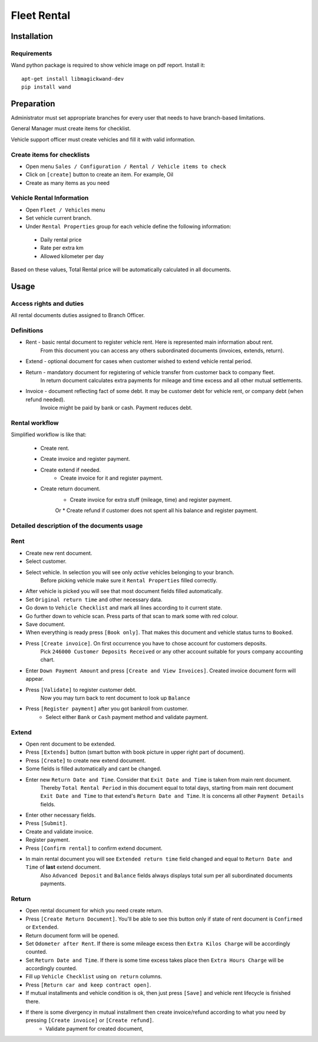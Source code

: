 ==============
 Fleet Rental
==============


Installation
============

Requirements
------------

Wand python package is required to show vehicle image on pdf report. Install it:

::

 apt-get install libmagickwand-dev
 pip install wand


Preparation
===========

Administrator must set appropriate branches for every user that needs to have branch-based limitations.

General Manager must create items for checklist.

Vehicle support officer must create vehicles and fill it with valid information.

Create items for checklists
---------------------------

* Open menu ``Sales / Configuration / Rental / Vehicle items to check``
* Click on ``[create]`` button to create an item. For example, Oil
* Create as many items as you need

Vehicle Rental Information
--------------------------

* Open ``Fleet / Vehicles`` menu
* Set vehicle current branch.
* Under ``Rental Properties`` group for each vehicle define the following information:

 * Daily rental price
 * Rate per extra km
 * Allowed kilometer per day

Based on these values, Total Rental price will be automatically calculated in all documents.


Usage
=====

Access rights and duties
------------------------

All rental documents duties assigned to Branch Officer.


Definitions
-----------

* Rent - basic rental document to register vehicle rent. Here is represented main information about rent.
    From this document you can access any others subordinated documents (invoices, extends, return).
* Extend - optional document for cases when customer wished to extend vehicle rental period.
* Return - mandatory document for registering of vehicle transfer from customer back to company fleet.
    In return document calculates extra payments for mileage and time excess and all other mutual settlements.
* Invoice - document reflecting fact of some debt. It may be customer debt for vehicle rent, or company debt (when refund needed).
    Invoice might be paid by bank or cash. Payment reduces debt.

Rental workflow
---------------

Simplified workflow is like that:

 * Create rent.
 * Create invoice and register payment.
 * Create extend if needed.
    * Create invoice for it and register payment.
 * Create return document.
    * Create invoice for extra stuff (mileage, time) and register payment.
    Or
    * Create refund if customer does not spent all his balance and register payment.


Detailed description of the documents usage
-------------------------------------------

Rent
----

* Create new rent document.
* Select customer.
* Select vehicle. In selection you will see only *active* vehicles belonging to your branch.
    Before picking vehicle make sure it ``Rental Properties`` filled correctly.
* After vehicle is picked you will see that most document fields filled automatically.
* Set ``Original return time`` and other necessary data.
* Go down to ``Vehicle Checklist`` and mark all lines according to it current state.
* Go further down to vehicle scan. Press parts of that scan to mark some with red colour.
* Save document.
* When everything is ready press ``[Book only]``. That makes this document and vehicle status turns to ``Booked``.
* Press ``[Create invoice]``. On first occurrence you have to chose account for customers deposits.
    Pick ``246000 Customer Deposits Received`` or any other account suitable for yours company accounting chart.
* Enter ``Down Payment Amount`` and press ``[Create and View Invoices]``. Created invoice document form will appear.
* Press ``[Validate]`` to register customer debt.
    Now you may turn back to rent document to look up ``Balance``
* Press ``[Register payment]`` after you got bankroll from customer.
    * Select either ``Bank`` or ``Cash`` payment method and validate payment.

Extend
------

* Open rent document to be extended.
* Press ``[Extends]`` button (smart button with book picture in upper right part of document).
* Press ``[Create]`` to create new extend document.
* Some fields is filled automatically and cant be changed.
* Enter new ``Return Date and Time``. Consider that ``Exit Date and Time`` is taken from main rent document.
    Thereby ``Total Rental Period`` in this document equal to total days, starting from main rent document ``Exit Date and Time`` to that extend's ``Return Date and Time``.
    It is concerns all other ``Payment Details`` fields.
* Enter other necessary fields.
* Press ``[Submit]``.
* Create and validate invoice.
* Register payment.
* Press ``[Confirm rental]`` to confirm extend document.
* In main rental document you will see ``Extended return time`` field changed and equal to ``Return Date and Time`` of **last** extend document.
    Also ``Advanced Deposit`` and ``Balance`` fields always displays total sum per all subordinated documents payments.

Return
------

* Open rental document for which you need create return.
* Press ``[Create Return Document]``. You'll be able to see this button only if state of rent document is ``Confirmed`` or ``Extended``.
* Return document form will be opened.
* Set ``Odometer after Rent``. If there is some mileage excess then ``Extra Kilos Charge`` will be accordingly counted.
* Set ``Return Date and Time``. If there is some time excess takes place then ``Extra Hours Charge`` will be accordingly counted.
* Fill up ``Vehicle Checklist`` using ``on return`` columns.
* Press ``[Return car and keep contract open]``.
* If mutual installments and vehicle condition is ok, then just press ``[Save]`` and vehicle rent lifecycle is finished there.
* If there is some divergency in mutual installment then create invoice/refund according to what you need by pressing ``[Create invoice]`` or ``[Create refund]``.
    * Validate payment for created document,



